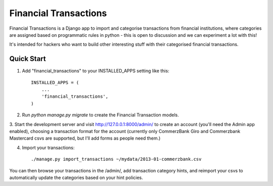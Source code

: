 ======================
Financial Transactions
======================

.. image:: https://travis-ci.org/mgalushka/django-financial-transactions.svg?branch=master
    :target: https://travis-ci.org/mgalushka/django-financial-transactions

Financial Transactions is a Django app to import and categorise transactions from financial institutions, where categories are assigned based on programmatic rules in python - this is open to discussion and we can experiment a lot with this!

It's intended for hackers who want to build other interesting stuff with their categorised financial transactions.


Quick Start
-----------

1. Add "financial_transactions" to your INSTALLED_APPS setting like this::

    INSTALLED_APPS = (
        ...
        'financial_transactions',
    )

2. Run `python manage.py migrate` to create the Financial Transaction models.

3. Start the development server and visit http://127.0.0.1:8000/admin/
to create an account (you'll need the Admin app enabled), choosing a transaction format for the account (currently only CommerzBank Giro and Commerzbank Mastercard csvs are supported, but I'll add forms as people need them.)

4. Import your transactions::

    ./manage.py import_transactions ~/mydata/2013-01-commerzbank.csv

You can then browse your transactions in the /admin/, add transaction category hints, and reimport your csvs to automatically update the categories based on your hint policies.
